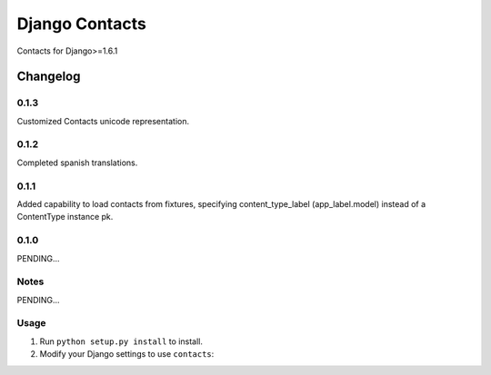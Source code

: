 ==========================
Django Contacts
==========================

Contacts for Django>=1.6.1


Changelog
=========
0.1.3
-----

Customized Contacts unicode representation.


0.1.2
-----

Completed spanish translations.

0.1.1
-----

Added capability to load contacts from fixtures, specifying content_type_label (app_label.model)
instead of a ContentType instance pk.

0.1.0
-----

PENDING...

Notes
-----

PENDING...

Usage
-----

1. Run ``python setup.py install`` to install.

2. Modify your Django settings to use ``contacts``: